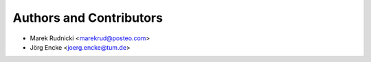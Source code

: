 Authors and Contributors
========================

* Marek Rudnicki <marekrud@posteo.com>
* Jörg Encke <joerg.encke@tum.de>
